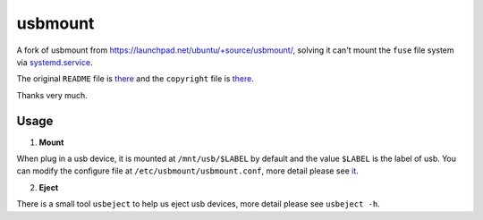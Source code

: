 ========
usbmount
========

A fork of usbmount from https://launchpad.net/ubuntu/+source/usbmount/, solving it can't mount the ``fuse`` file system via `systemd.service`_.


The original ``README`` file is `there <old/README>`_ and the ``copyright`` file is `there <old/debian/copyright>`_.

Thanks very much.

Usage
-----

1. **Mount**

When plug in a usb device, it is mounted at ``/mnt/usb/$LABEL`` by default and the value ``$LABEL`` is the label of usb. You can modify the configure file at ``/etc/usbmount/usbmount.conf``, more detail please see `it <usbmount.conf>`_.

2. **Eject**

There is a small tool ``usbeject`` to help us eject usb devices, more detail please see ``usbeject -h``.

.. _`systemd.service`: usbmount@.service.in
